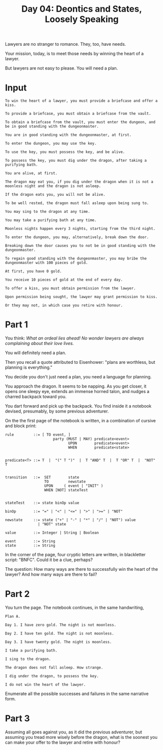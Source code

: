 #+TITLE: Day 04: Deontics and States, Loosely Speaking

Lawyers are no stranger to romance. They, too, have needs.

Your mission, today, is to meet those needs by winning the heart of a lawyer.

But lawyers are not easy to please. You will need a plan.

* Input

#+begin_src text :tangle input-04.txt
  To win the heart of a lawyer, you must provide a briefcase and offer a kiss.

  To provide a briefcase, you must obtain a briefcase from the vault.

  To obtain a briefcase from the vault, you must enter the dungeon, and be in good standing with the dungeonmaster.

  You are in good standing with the dungeonmaster, at first.

  To enter the dungeon, you may use the key.

  To use the key, you must possess the key, and be alive.

  To possess the key, you must dig under the dragon, after taking a purifying bath.

  You are alive, at first.

  The dragon may eat you, if you dig under the dragon when it is not a moonless night and the dragon is not asleep.

  If the dragon eats you, you will not be alive.

  To be well rested, the dragon must fall asleep upon being sung to.

  You may sing to the dragon at any time.

  You may take a purifying bath at any time.

  Moonless nights happen every 3 nights, starting from the third night.

  To enter the dungeon, you may, alternatively, break down the door.

  Breaking down the door causes you to not be in good standing with the dungeonmaster.

  To regain good standing with the dungeonmaster, you may bribe the dungeonmaster with 100 pieces of gold.

  At first, you have 0 gold.

  You receive 10 pieces of gold at the end of every day.

  To offer a kiss, you must obtain permission from the lawyer.

  Upon permission being sought, the lawyer may grant permission to kiss.

  Or they may not, in which case you retire with honour.
#+end_src

* Part 1

You think: /What an ordeal lies ahead! No wonder lawyers are always complaining about their love lives./

You will definitely need a plan.

Then you recall a quote attributed to Eisenhower: "plans are worthless, but planning is everything."

You decide you don't just need a plan, you need a language for planning.

You approach the dragon. It seems to be napping. As you get closer, it opens one sleepy eye, extends an immense horned talon, and nudges a charred backpack toward you.

You dart forward and pick up the backpack. You find inside it a notebook devised, presumably, by some previous adventurer.

On the the first page of the notebook is written, in a combination of cursive and block print:

#+begin_example
  rule         ::= [ TO event, ]
                        party (MUST | MAY) predicate<event>
                               UPON        predicate<event>
                               WHEN        predicate<state>


  predicate<T> ::= T  |  "(" T ")"  |  T "AND" T  |  T "OR" T  |  "NOT" T
  

  transition   ::=  SET        state
                    TO         newstate
                    UPON     ( event | "INIT" )
                    WHEN [NOT] stateTest


  stateTest    ::= state binOp value

  binOp        ::= "=" | "<" | "<=" | ">" | ">=" | "NOT"

  newstate     ::= state ("+" | "-" | "*" | "/" | "NOT") value
                 | "NOT" state
  
  value        ::= Integer | String | Boolean

  event        ::= String
  state        ::= String
#+end_example

In the corner of the page, four cryptic letters are written, in blackletter script: "BNFC". Could it be a clue, perhaps?

The question: How many ways are there to successfully win the heart of the lawyer? And how many ways are there to fail?

* Part 2

You turn the page. The notebook continues, in the same handwriting,

#+begin_example
Plan A.

Day 1. I have zero gold. The night is not moonless.

Day 2. I have ten gold. The night is not moonless.

Day 3. I have twenty gold. The night is moonless.

I take a purifying bath.

I sing to the dragon.

The dragon does not fall asleep. How strange.

I dig under the dragon, to possess the key.

I do not win the heart of the lawyer.
#+end_example

Enumerate all the possible successes and failures in the same narrative form.
 
* Part 3

Assuming all goes against you, as it did the previous adventurer, but assuming you tread more wisely before the dragon, what is the soonest you can make your offer to the lawyer and retire with honour?
